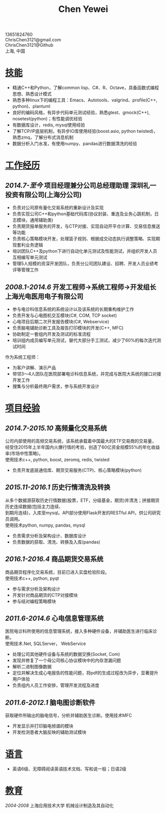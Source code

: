 #+TITLE: Chen Yewei
#+KEYWORDS: Resume, Chen Yewei, ChrisChen3121
#+OPTIONS: H:2 toc:nil num:nil ^:nil
#+HTML_HEAD: <link rel="stylesheet" type="text/css" href="resume.css" />
#+BEGIN_CENTER
13651824760\\
ChrisChen3121@gmail.com\\
ChrisChen3121@Github\\
上海, 中国\\
#+END_CENTER

* _技能_
- 精通C++和Python，了解common lisp、C#、R、Octave，具备函数式编程思想、熟悉设计模式
- 熟悉多种linux下的编程工具：Emacs、Autotools、valgrind、profile(C++, python)、plantuml
- 良好的编码风格，有异步代码单元测试经验，熟悉gtest、gmock(C++), nosetest(python)；有性能调优经验
- 有数据库设计，redis, mysql使用经验
- 了解TCP/IP底层机制，有异步IO库使用经验(boost.asio, python twisted)，熟悉zmq，了解分布式消息机制
- 数据分析入门水准，有使用numpy、pandas进行数据清洗的经验

* _工作经历_
** /2014.7-至今/  项目经理兼分公司总经理助理  深圳礼一投资有限公司(上海分公司)
- 负责对公司原有量化交易系统的重新设计及实现
- 负责实现公司C++和python基础代码库(协议封装、重连及业务心跳机制，日志模块，通用辅助类)
- 负责期货报单服务的开发，与CTP对接、实现自动开平仓计算、交易信息推送等功能
- 负责核心策略模块开发，处理篮子规则、根据成交动态执行调整策略、实现期现套利业务逻辑
- 培训团队C++及python下进行自动化单元测试及性能测试，并组织开发人员互相编写单元测试
- 管理5人规模的资深开发团队，负责分公司团队建设、招聘、开发人员业绩考评等管理工作

** /2008.1-2014.6/  开发工程师->系统工程师->开发组长 上海光电医用电子有限公司
- 参与电诊科信息系统的系统设计以及该系统的长期重构维护工作
- 负责开发与心电图机交互模块(C#, COM, TCP socket)
- 心电项目后期二次开发报告模块(C#, Webservice)
- 负责脑电辅助诊断工具及报告打印模块的开发(C++, MFC)
- 协助制定一套组内开发及测试的标准流程
- 培训组内成员编写单元测试，替代大部分手工测试，减少了60%的每次迭代测试时间

作为系统工程师：
- 为客户讲解、演示产品
- 带领3～4人团队在医院部署电诊科信息系统，并完成与医院大系统的接口对接开发工作
- 搜集与分析最终用户需求，参与系统开发设计

* _项目经验_
** /2014.7-2015.10/ 高频量化交易系统
#+BEGIN_VERSE
公司内部使用的高频交易系统，该系统承载着中国最大的ETF交易商的交易量，
经受住2015年上半年国内火爆行情的考验，创造了60亿资金规模55%的年化收益率(市场中性策略)。
使用技术c++, python, boost, zeromq, redis, twisted
#+END_VERSE
- 负责开发底层通信库、期货交易服务(CTP)、核心策略模块(python)

** /2015.11-2016.1/ 历史行情清洗及转换
#+BEGIN_VERSE
从多个数据源获取历史行情数据(股票，ETF，分级基金，期货)并清洗；拼接期货历史连续数据(包括主力连续、
到期月连续)，入库至mysql。API部分使用Flask开发的RESTful API，供公司研究员调用。
使用技术python, numpy, pandas, mysql
#+END_VERSE
- 负责需求分析及架构设计、数据库设计
- 负责数据的获取、清洗、转换及入库(pandas)

** /2016.1-2016.4/ 商品期货交易系统
#+BEGIN_VERSE
商品期货程序化交易系统，目前已进入实盘检验阶段。
使用技术c++, python, pyqt
#+END_VERSE
- 参与需求分析及架构设计
- 开发针对商品期货的CTP对接模块
- 参与结对编程策略模块

** /2011.6-2014.6/ 心电信息管理系统
#+BEGIN_VERSE
医院电诊科所使用的信息管理系统，接入多种硬件设备，并辅助医生进行临床诊断。
使用技术.Net, SQLServer， WebService
#+END_VERSE
- 处理公司其他硬件设备与系统的数据交换(Socket, Com)
- 发现并修复了一个母公司核心协议模块中的内存泄漏问题
- 解析二进制图像数据
- 定位并解决生成心电报告的性能问题，将pdf的生成过程改为异步，显著提升用户体验
- 负责组内人员工作安排，管理开发流程及进度

** /2011.6-2012.1/ 脑电图诊断软件
#+BEGIN_VERSE
获取硬件所输出的脑电信号，分析并辅助医生诊断。使用技术MFC
#+END_VERSE
- 开发显示并打印脑电频谱的模块
- 开发检测患者大脑反映的辅助测试模块

* _语言_
- 英语6级、无障碍阅读英语技术文档、写和说一般；日语2级

* _教育_
/2004-2008/  上海应用技术大学  机械设计制造及其自动化
